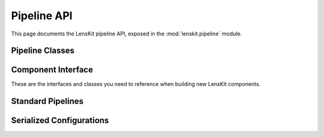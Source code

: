 Pipeline API
============

.. py:module:: lenskit.pipeline

This page documents the LensKit pipeline API, exposed in the
:mod:`lenskit.pipeline` module.

Pipeline Classes
----------------

.. autosummary::
    :toctree: .
    :nosignatures:
    :caption: Data Sets

    ~lenskit.pipeline.Pipeline
    ~lenskit.pipeline.PipelineBuilder
    ~lenskit.pipeline.PipelineState
    ~lenskit.pipeline.Node
    ~lenskit.pipeline.Lazy
    ~lenskit.pipeline.PipelineCache

Component Interface
-------------------

These are the interfaces and classes you need to reference when building new
LensKit components.

.. autosummary::
    :toctree: .
    :nosignatures:

    ~lenskit.pipeline.Component

Standard Pipelines
------------------

.. autosummary::
    :toctree: .
    :nosignatures:

    ~lenskit.pipeline.RecPipelineBuilder
    ~lenskit.pipeline.topn_pipeline
    ~lenskit.pipeline.predict_pipeline

Serialized Configurations
-------------------------

.. autosummary::
    :toctree: .
    :nosignatures:

    ~lenskit.pipeline.PipelineConfig
